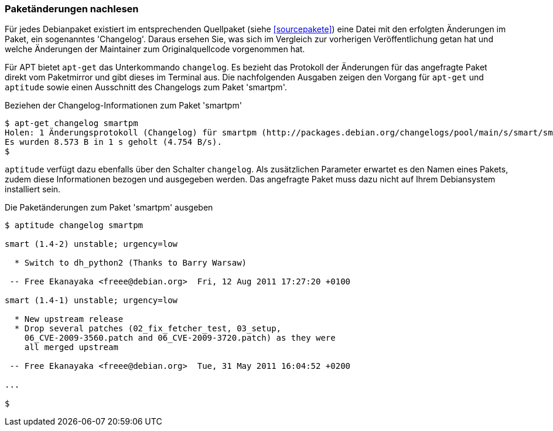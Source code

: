 // Datei: ./werkzeuge/paketoperationen/paketaenderungen-nachlesen.adoc

// Baustelle: Fertig

[[paketaenderungen-nachlesen]]

=== Paketänderungen nachlesen ===

Für jedes Debianpaket existiert im entsprechenden Quellpaket (siehe
<<sourcepakete>>) eine Datei mit den erfolgten Änderungen im Paket, ein
sogenanntes 'Changelog'. Daraus ersehen Sie, was sich im Vergleich zur
vorherigen Veröffentlichung getan hat und welche Änderungen der
Maintainer zum Originalquellcode vorgenommen hat.

// Stichworte für den Index
(((apt-get, changelog)))
(((Paket, Änderungen nachlesen)))
Für APT bietet `apt-get` das Unterkommando `changelog`. Es bezieht das
Protokoll der Änderungen für das angefragte Paket direkt vom Paketmirror
und gibt dieses im Terminal aus. Die nachfolgenden Ausgaben zeigen den
Vorgang für `apt-get` und `aptitude` sowie einen Ausschnitt des
Changelogs zum Paket 'smartpm'.

.Beziehen der Changelog-Informationen zum Paket 'smartpm'
----
$ apt-get changelog smartpm
Holen: 1 Änderungsprotokoll (Changelog) für smartpm (http://packages.debian.org/changelogs/pool/main/s/smart/smart_1.4-2/changelog) [8.573 B]
Es wurden 8.573 B in 1 s geholt (4.754 B/s).
$
----

// Stichworte für den Index
(((aptitude, changelog)))
`aptitude` verfügt dazu ebenfalls über den Schalter `changelog`. Als
zusätzlichen Parameter erwartet es den Namen eines Pakets, zudem diese
Informationen bezogen und ausgegeben werden. Das angefragte Paket muss
dazu nicht auf Ihrem Debiansystem installiert sein.

.Die Paketänderungen zum Paket 'smartpm' ausgeben
----
$ aptitude changelog smartpm

smart (1.4-2) unstable; urgency=low

  * Switch to dh_python2 (Thanks to Barry Warsaw)

 -- Free Ekanayaka <freee@debian.org>  Fri, 12 Aug 2011 17:27:20 +0100

smart (1.4-1) unstable; urgency=low

  * New upstream release
  * Drop several patches (02_fix_fetcher_test, 03_setup,
    06_CVE-2009-3560.patch and 06_CVE-2009-3720.patch) as they were
    all merged upstream

 -- Free Ekanayaka <freee@debian.org>  Tue, 31 May 2011 16:04:52 +0200

...

$
----

// Datei (Ende): ./werkzeuge/paketoperationen/paketaenderungen-nachlesen.adoc
